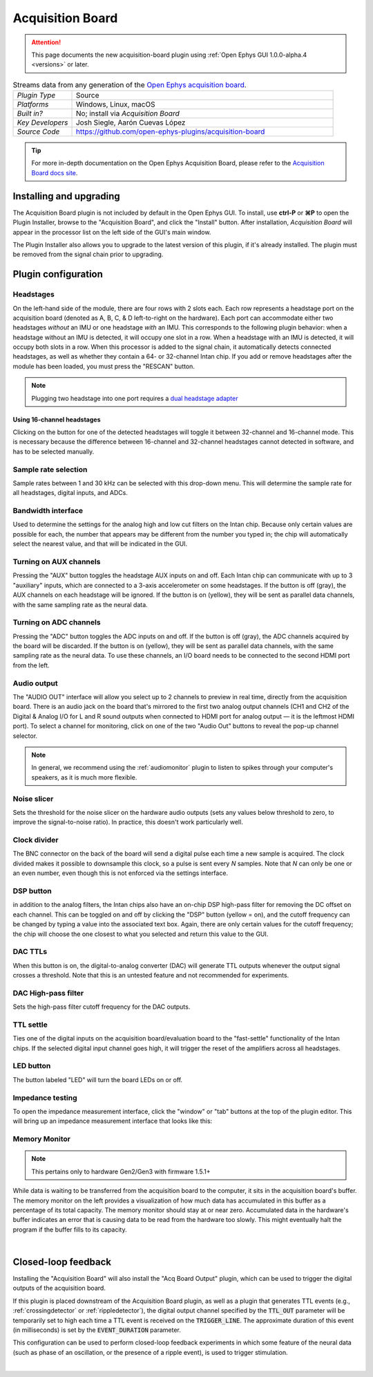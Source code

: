 .. _acquisitionboard:
.. role:: raw-html-m2r(raw)
   :format: html

#################
Acquisition Board
#################

..  attention:: This page documents the new acquisition-board plugin using :ref:`Open Ephys GUI 1.0.0-alpha.4 <versions>` or later. 

.. image:: ../../_static/images/plugins/acquisitionboard/acquisitionboard-01.png
  :alt: Annotated settings interface for the Acquisition Board plugin

.. csv-table:: Streams data from any generation of the `Open Ephys acquisition board <https://open-ephys.org/acq-board>`__.
   :widths: 18, 80

   "*Plugin Type*", "Source"
   "*Platforms*", "Windows, Linux, macOS"
   "*Built in?*", "No; install via *Acquisition Board*"
   "*Key Developers*", "Josh Siegle, Aarón Cuevas López"
   "*Source Code*", "https://github.com/open-ephys-plugins/acquisition-board"


.. tip:: For more in-depth documentation on the Open Ephys Acquisition Board, please refer to the `Acquisition Board docs site <https://open-ephys.github.io/acq-board-docs/User-Manual/Generations-differences.html>`__.

Installing and upgrading
==========================

The Acquisition Board plugin is not included by default in the Open Ephys GUI. To install, use **ctrl-P** or **⌘P** to open the Plugin Installer, browse to the "Acquisition Board", and click the "Install" button. After installation, *Acquisition Board* will appear in the processor list on the left side of the GUI's main window.

The Plugin Installer also allows you to upgrade to the latest version of this plugin, if it's already installed. The plugin must be removed from the signal chain prior to upgrading.


Plugin configuration
====================

Headstages
############

On the left-hand side of the module, there are four rows with 2 slots each. Each row represents a headstage port on the acquisition board (denoted as A, B, C, & D left-to-right on the hardware). Each port can accommodate either two headstages *without* an IMU or one headstage *with* an IMU. This corresponds to the following plugin behavior: when a headstage without an IMU is detected, it will occupy one slot in a row. When a headstage with an IMU is detected, it will occupy both slots in a row. When this processor is added to the signal chain, it automatically detects  connected headstages, as well as whether they contain a 64- or 32-channel Intan chip. If you add or remove headstages after the module has been loaded, you must press the "RESCAN" button. 

..  note:: Plugging two headstage into one port requires a `dual headstage adapter <https://open-ephys.github.io/acq-board-docs/Hardware-Guide/Cables.html#dual-headstage-adapter>`__

Using 16-channel headstages
----------------------------

Clicking on the button for one of the detected headstages will toggle it between 32-channel and 16-channel mode. This is necessary because the difference between 16-channel and 32-channel headstages cannot detected in software, and has to be selected manually.

Sample rate selection
#######################

Sample rates between 1 and 30 kHz can be selected with this drop-down menu. This will determine the sample rate for all headstages, digital inputs, and ADCs.

Bandwidth interface
#####################

Used to determine the settings for the analog high and low cut filters on the Intan chip. Because only certain values are possible for each, the number that appears may be different from the number you typed in; the chip will automatically select the nearest value, and that will be indicated in the GUI. 

Turning on AUX channels
#######################

Pressing the "AUX" button toggles the headstage AUX inputs on and off. Each Intan chip can communicate with up to 3 "auxiliary" inputs, which are connected to a 3-axis accelerometer on some headstages. If the button is off (gray), the AUX channels on each headstage will be ignored. If the button is on (yellow), they will be sent as parallel data channels, with the same sampling rate as the neural data.

Turning on ADC channels
########################

Pressing the "ADC" button toggles the ADC inputs on and off. If the button is off (gray), the ADC channels acquired by the board will be discarded. If the button is on (yellow), they will be sent as parallel data channels, with the same sampling rate as the neural data. To use these channels, an I/O board needs to be connected to the second HDMI port from the left.

Audio output
#############

The "AUDIO OUT" interface will allow you select up to 2 channels to preview in real time, directly from the acquisition board. There is an audio jack on the board that's mirrored to the first two analog output channels (CH1 and CH2 of the Digital & Analog I/O for L and R sound outputs when connected to HDMI port for analog output — it is the leftmost HDMI port). To select a channel for monitoring, click on one of the two "Audio Out" buttons to reveal the pop-up channel selector.

.. note:: In general, we recommend using the :ref:`audiomonitor` plugin to listen to spikes through your computer's speakers, as it is much more flexible.

Noise slicer
##############

Sets the threshold for the noise slicer on the hardware audio outputs (sets any values below threshold to zero, to improve the signal-to-noise ratio). In practice, this doesn't work particularly well.

Clock divider
##############

The BNC connector on the back of the board will send a digital pulse each time a new sample is acquired. The clock divided makes it possible to downsample this clock, so a pulse is sent every *N* samples. Note that *N* can only be one or an even number, even though this is not enforced via the settings interface.

DSP button
###########

in addition to the analog filters, the Intan chips also have an on-chip DSP high-pass filter for removing the DC offset on each channel. This can be toggled on and off by clicking the "DSP" button (yellow = on), and the cutoff frequency can be changed by typing a value into the associated text box. Again, there are only certain values for the cutoff frequency; the chip will choose the one closest to what you selected and return this value to the GUI.

DAC TTLs
##########

When this button is on, the digital-to-analog converter (DAC) will generate TTL outputs whenever the output signal crosses a threshold. Note that this is an untested feature and not recommended for experiments.

DAC High-pass filter
######################

Sets the high-pass filter cutoff frequency for the DAC outputs.

TTL settle
###########

Ties one of the digital inputs on the acquisition board/evaluation board to the "fast-settle" functionality of the Intan chips. If the selected digital input channel goes high, it will trigger the reset of the amplifiers across all headstages.

LED button
###########

The button labeled "LED" will turn the board LEDs on or off.

Impedance testing
##################

To open the impedance measurement interface, click the "window" or "tab" buttons at the top of the plugin editor. This will bring up an impedance measurement interface that looks like this:

.. image:: ../../_static/images/plugins/acquisitionboard/acquisitionboard-02.png
  :alt: Annotated impedance measurement interface

Memory Monitor
###############

..  note:: This pertains only to hardware Gen2/Gen3 with firmware 1.5.1+

.. image:: ../../_static/images/plugins/acquisitionboard/acquisitionboard-04.png
  :alt: Updated editor with a memory usage monitor on the left

While data is waiting to be transferred from the acquisition board to the computer, it sits in the
acquisition board's buffer. The memory monitor on the left provides a visualization of how much data
has accumulated in this buffer as a percentage of its total capacity. The memory monitor should stay
at or near zero. Accumulated data in the hardware's buffer indicates an error that is causing data
to be read from the hardware too slowly. This might eventually halt the program if the buffer fills
to its capacity.

|

Closed-loop feedback
====================


Installing the "Acquisition Board" will also install the "Acq Board Output" plugin, which can be used to trigger the digital outputs of the acquisition board.

.. image:: ../../_static/images/plugins/acquisitionboard/acquisitionboard-03.png
  :alt: Annotated Acq Board Output plugin

If this plugin is placed downstream of the Acquisition Board plugin, as well as a plugin that generates TTL events (e.g., :ref:`crossingdetector` or :ref:`rippledetector`), the digital output channel specified by the :code:`TTL_OUT` parameter will be temporarily set to high each time a TTL event is received on the :code:`TRIGGER_LINE`. The approximate duration of this event (in milliseconds) is set by the :code:`EVENT_DURATION` parameter. 

This configuration can be used to perform closed-loop feedback experiments in which some feature of the neural data (such as phase of an oscillation, or the presence of a ripple event), is used to trigger stimulation.

|